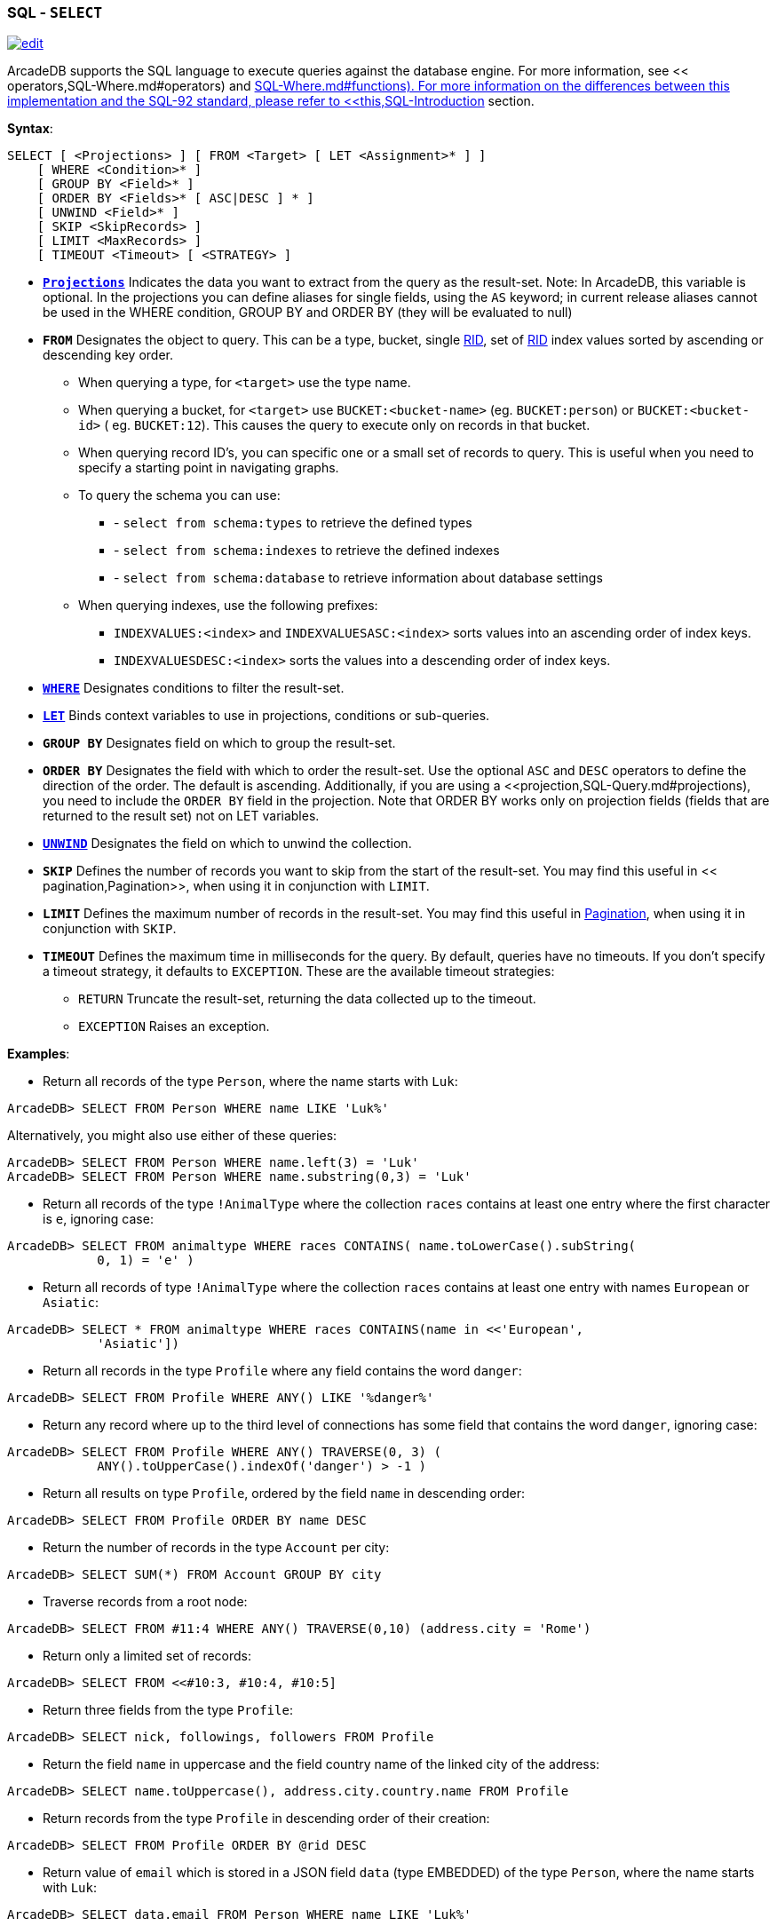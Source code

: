 [[SQL-Select]]
[discrete]
=== SQL - `SELECT`

image:../images/edit.png[link="https://github.com/ArcadeData/arcadedb-docs/blob/main/src/main/asciidoc/sql/SQL-Select.adoc" float=right]

ArcadeDB supports the SQL language to execute queries against the database engine. For more information, see &lt;&lt;
operators,SQL-Where.md#operators) and &lt;&lt;functions,SQL-Where.md#functions). For more information on the differences between this
implementation and the SQL-92 standard, please refer to <<this,SQL-Introduction>> section.

*Syntax*:

[source,sql]
----
SELECT [ <Projections> ] [ FROM <Target> [ LET <Assignment>* ] ]
    [ WHERE <Condition>* ]
    [ GROUP BY <Field>* ]
    [ ORDER BY <Fields>* [ ASC|DESC ] * ]
    [ UNWIND <Field>* ]
    [ SKIP <SkipRecords> ]
    [ LIMIT <MaxRecords> ]
    [ TIMEOUT <Timeout> [ <STRATEGY> ]

----

* *<<_projections,`Projections`>>* Indicates the data you want to extract from the query as the result-set. Note: In
 ArcadeDB, this variable is optional. In the projections you can define aliases for single fields, using the `AS` keyword; in
 current release aliases cannot be used in the WHERE condition, GROUP BY and ORDER BY (they will be evaluated to null)
* *`FROM`* Designates the object to query. This can be a type, bucket, single <<RID,RID>>, set of <<RID,RID>> index values sorted
 by ascending or descending key order.
** When querying a type, for `&lt;target&gt;` use the type name.
** When querying a bucket, for `&lt;target&gt;` use `BUCKET:&lt;bucket-name&gt;` (eg. `BUCKET:person`) or `BUCKET:&lt;bucket-id&gt;` (
 eg. `BUCKET:12`). This causes the query to execute only on records in that bucket.
** When querying record ID's, you can specific one or a small set of records to query. This is useful when you need to specify a
 starting point in navigating graphs.
** To query the schema you can use:
*** - `select from schema:types` to retrieve the defined types
*** - `select from schema:indexes` to retrieve the defined indexes
*** - `select from schema:database` to retrieve information about database settings
** When querying indexes, use the following prefixes:
*** `INDEXVALUES:&lt;index&gt;` and `INDEXVALUESASC:&lt;index&gt;` sorts values into an ascending order of index keys.
*** `INDEXVALUESDESC:&lt;index&gt;` sorts the values into a descending order of index keys.
* *<<_filtering,`WHERE`>>* Designates conditions to filter the result-set.
* *<<_let-block,`LET`>>* Binds context variables to use in projections, conditions or sub-queries.
* *`GROUP BY`* Designates field on which to group the result-set.
* *`ORDER BY`* Designates the field with which to order the result-set. Use the optional `ASC` and `DESC` operators to define the
 direction of the order. The default is ascending. Additionally, if you are using a &lt;&lt;projection,SQL-Query.md#projections), you
 need to include the `ORDER BY` field in the projection. Note that ORDER BY works only on projection fields (fields that are
 returned to the result set) not on LET variables.
* *<<_sql-select-unwinding,`UNWIND`>>* Designates the field on which to unwind the collection.
* *`SKIP`* Defines the number of records you want to skip from the start of the result-set. You may find this useful in <<
 pagination,Pagination>>, when using it in conjunction with `LIMIT`.
* *`LIMIT`* Defines the maximum number of records in the result-set. You may find this useful in <<pagination,Pagination>>, when
 using it in conjunction with `SKIP`.
* *`TIMEOUT`* Defines the maximum time in milliseconds for the query. By default, queries have no timeouts. If you don't specify a
 timeout strategy, it defaults to `EXCEPTION`. These are the available timeout strategies:
** `RETURN` Truncate the result-set, returning the data collected up to the timeout.
** `EXCEPTION` Raises an exception.

*Examples*:

* Return all records of the type `Person`, where the name starts with `Luk`:
[source,sql]
----
ArcadeDB> SELECT FROM Person WHERE name LIKE 'Luk%'
----

Alternatively, you might also use either of these queries:

[source,sql]
----
ArcadeDB> SELECT FROM Person WHERE name.left(3) = 'Luk'
ArcadeDB> SELECT FROM Person WHERE name.substring(0,3) = 'Luk'
----

* Return all records of the type `!AnimalType` where the collection `races` contains at least one entry where the first character
 is `e`, ignoring case:
[source,sql]
----
ArcadeDB> SELECT FROM animaltype WHERE races CONTAINS( name.toLowerCase().subString(
            0, 1) = 'e' )
----

* Return all records of type `!AnimalType` where the collection `races` contains at least one entry with names `European`
 or `Asiatic`:
[source,sql]
----
ArcadeDB> SELECT * FROM animaltype WHERE races CONTAINS(name in <<'European',
            'Asiatic'])
----

* Return all records in the type `Profile` where any field contains the word `danger`:
[source,sql]
----
ArcadeDB> SELECT FROM Profile WHERE ANY() LIKE '%danger%'
----

* Return any record where up to the third level of connections has some field that contains the word `danger`, ignoring case:
[source,sql]
----
ArcadeDB> SELECT FROM Profile WHERE ANY() TRAVERSE(0, 3) ( 
            ANY().toUpperCase().indexOf('danger') > -1 )
----

* Return all results on type `Profile`, ordered by the field `name` in descending order:
[source,sql]
----
ArcadeDB> SELECT FROM Profile ORDER BY name DESC
----

* Return the number of records in the type `Account` per city:
[source,sql]
----
ArcadeDB> SELECT SUM(*) FROM Account GROUP BY city
----

* Traverse records from a root node:
[source,sql]
----
ArcadeDB> SELECT FROM #11:4 WHERE ANY() TRAVERSE(0,10) (address.city = 'Rome')
----

* Return only a limited set of records:
[source,sql]
----
ArcadeDB> SELECT FROM <<#10:3, #10:4, #10:5]
----

* Return three fields from the type `Profile`:
[source,sql]
----
ArcadeDB> SELECT nick, followings, followers FROM Profile
----

* Return the field `name` in uppercase and the field country name of the linked city of the address:
[source,sql]
----
ArcadeDB> SELECT name.toUppercase(), address.city.country.name FROM Profile
----

* Return records from the type `Profile` in descending order of their creation:
[source,sql]
----
ArcadeDB> SELECT FROM Profile ORDER BY @rid DESC
----

* Return value of `email` which is stored in a JSON field `data` (type EMBEDDED) of the type `Person`, where the name starts
 with `Luk`:
[source,sql]
----
ArcadeDB> SELECT data.email FROM Person WHERE name LIKE 'Luk%'
----

ArcadeDB can open an inverse cursor against buckets. This is very fast and doesn't require the typical ordering resources, CPU and
RAM.

link:./SQL-Select-Projections.html[SQL-Select-Projections]
**Projections **

In the standard implementations of SQL, projections are mandatory. In ArcadeDB, the omission of projects translates to its returning
the entire record. That is, it reads no projection as the equivalent of the `*` wildcard.

[source,sql]
----
ArcadeDB> SELECT FROM Account
----

For all projections except the wildcard `*`, it creates a new temporary document, which does not include the `@rid`
fields of the original record.

[source,sql]
----
ArcadeDB> SELECT name, age FROM Account
----

The naming convention for the returned document fields are:

* Field name for plain fields, like `invoice` becoming `invoice`.
* First field name for chained fields, like `invoice.customer.name` becoming `invoice`.
* Function name for functions, like `MAX(salary)` becoming `max`.

In the event that the target field exists, it uses a numeric progression. For instance,

[source,sql]
----
ArcadeDB> SELECT MAX(incoming), MAX(cost) FROM Balance

------+------
 max  | max2
------+------
 1342 | 2478
------+------
----

To override the display for the field names, use the `AS`.

[source,sql]
----
ArcadeDB> SELECT MAX(incoming) AS max_incoming, MAX(cost) AS max_cost FROM Balance

---------------+----------
 max_incoming  | max_cost
---------------+----------
 1342          | 2478
---------------+----------
----

With the dollar sign `$`, you can access the context variables. Each time you run the command, ArcadeDB accesses the context to read
and write the variables. For instance, say you want to display the path and depth levels up to the fifth of a <<`TRAVERSE`
,SQL-Traverse>> on all records in the `Movie` type.

[source,sql]
----
ArcadeDB> SELECT $path, $depth FROM ( TRAVERSE * FROM Movie WHERE $depth <= 5 )
----

[discrete]
==== `LET` Block

The `LET` block contains context variables to assign each time ArcadeDB evaluates a record. It destroys these values once the query
execution ends. You can use context variables in projections, conditions, and sub-queries.

**Assigning Fields for Reuse **

ArcadeDB allows for crossing relationships. In single queries, you need to evaluate the same branch of the nested relationship. This
is better than using a context variable that refers to the full relationship.

[source,sql]
----
ArcadeDB> SELECT FROM Profile WHERE address.city.name LIKE '%Saint%"' AND 
          ( address.city.country.name = 'Italy' OR 
            address.city.country.name = 'France' )
----

Using the `LET` makes the query shorter and faster, because it traverses the relationships only once:

[source,sql]
----
ArcadeDB> SELECT FROM Profile LET $city = address.city WHERE $city.name LIKE 
          '%Saint%"' AND ($city.country.name = 'Italy' OR $city.country.name = 'France')
----

In this case, it traverses the path till `address.city` only once.

[discrete]
==== Sub-query

The `LET` block allows you to assign a context variable to the result of a sub-query.

[source,sql]
----
ArcadeDB> SELECT FROM Document LET $temp = ( SELECT @rid, $depth FROM (TRAVERSE 
          V.OUT, E.IN FROM $parent.current ) WHERE @type = 'Concept' AND 
          ( id = 'first concept' OR id = 'second concept' )) WHERE $temp.SIZE() > 0
----

**`LET` Block in Projection **

You can use context variables as part of a result-set in &lt;&lt;projections,#projections). For instance, the query below displays the
city name from the previous example:

[source,sql]
----
ArcadeDB> SELECT $temp.name FROM Profile LET $temp = address.city WHERE $city.name 
          LIKE '%Saint%"' AND ( $city.country.name = 'Italy' OR 
          $city.country.name = 'France' )
----

[discrete]
==== Unwinding

ArcadeDB allows unwinding of collection fields and obtaining multiple records as a result, one for each element in the collection:

[source,sql]
----
ArcadeDB> SELECT name, OUT("Friend").name AS friendName FROM Person

--------+-------------------
 name   | friendName
--------+-------------------
 'John' | <<'Mark', 'Steve']
--------+-------------------
----

In the event if you want one record for each element in `friendName`, you can rewrite the query using `UNWIND`:

[source,sql]
----
ArcadeDB> SELECT name, OUT("Friend").name AS friendName FROM Person UNWIND friendName

--------+-------------
 name   | friendName
--------+-------------
 'John' | 'Mark'
 'John' | 'Steve'
--------+-------------
----

